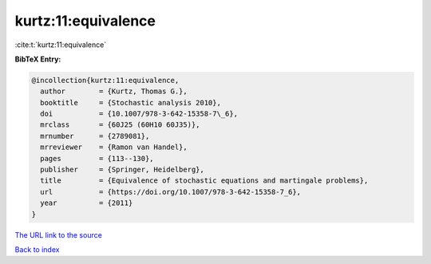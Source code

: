 kurtz:11:equivalence
====================

:cite:t:`kurtz:11:equivalence`

**BibTeX Entry:**

.. code-block:: bibtex

   @incollection{kurtz:11:equivalence,
     author        = {Kurtz, Thomas G.},
     booktitle     = {Stochastic analysis 2010},
     doi           = {10.1007/978-3-642-15358-7\_6},
     mrclass       = {60J25 (60H10 60J35)},
     mrnumber      = {2789081},
     mrreviewer    = {Ramon van Handel},
     pages         = {113--130},
     publisher     = {Springer, Heidelberg},
     title         = {Equivalence of stochastic equations and martingale problems},
     url           = {https://doi.org/10.1007/978-3-642-15358-7_6},
     year          = {2011}
   }

`The URL link to the source <https://doi.org/10.1007/978-3-642-15358-7_6>`__


`Back to index <../By-Cite-Keys.html>`__
